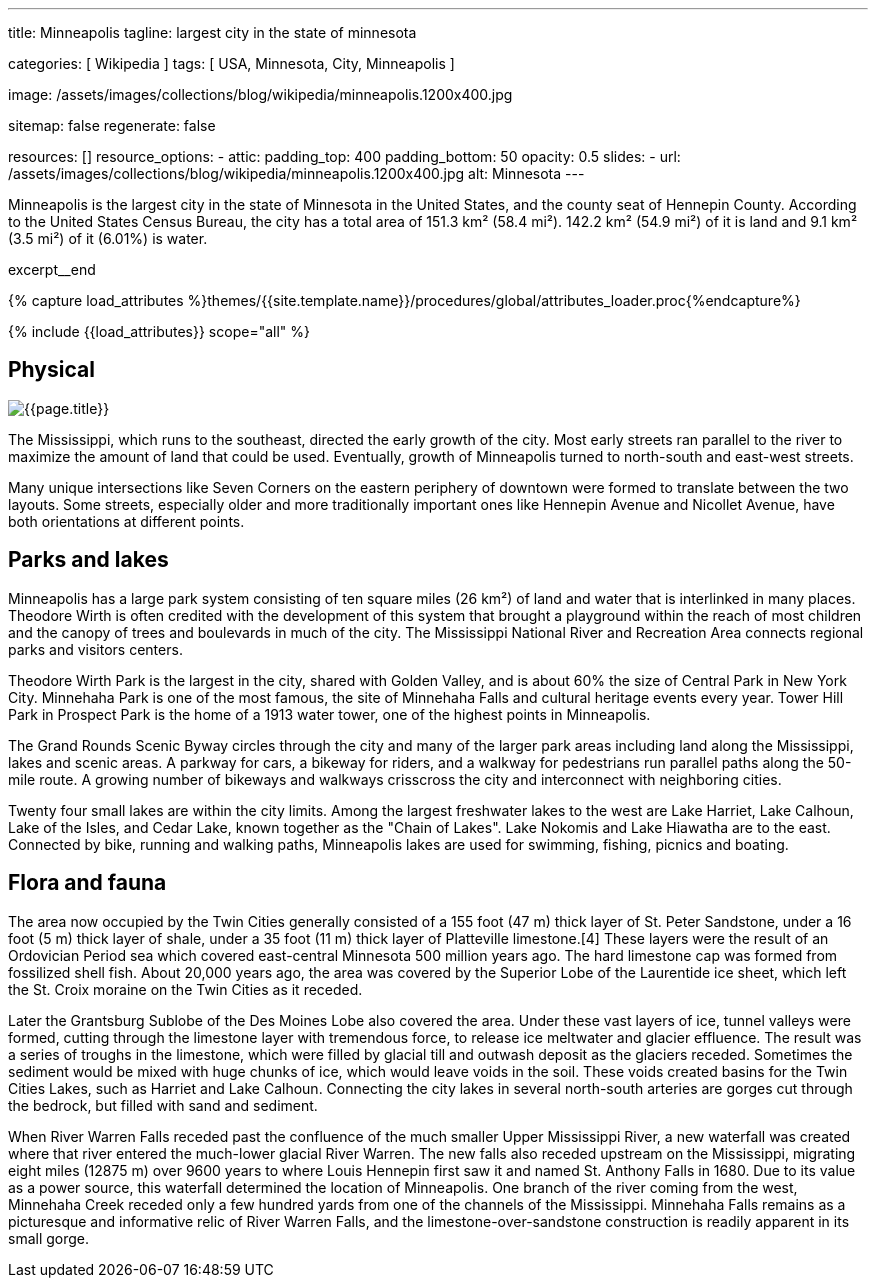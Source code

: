 ---
title:                                  Minneapolis
tagline:                                largest city in the state of minnesota

categories:                             [ Wikipedia ]
tags:                                   [ USA, Minnesota, City, Minneapolis ]

image:                                  /assets/images/collections/blog/wikipedia/minneapolis.1200x400.jpg

sitemap:                                false
regenerate:                             false

resources:                              []
resource_options:
  - attic:
      padding_top:                      400
      padding_bottom:                   50
      opacity:                          0.5
      slides:
        - url:                          /assets/images/collections/blog/wikipedia/minneapolis.1200x400.jpg
          alt:                          Minnesota
---

// Page Initializer
// =============================================================================
// Enable the Liquid Preprocessor
:page-liquid:

// Additional Asciidoc page attributes goes here
// -----------------------------------------------------------------------------
:page-imagesdir:                        {{page.images.dir}}
:wikipedia-article:                     https://en.wikipedia.org/wiki/Geography_of_Minneapolis

// Place an excerpt at the most top position
// -----------------------------------------------------------------------------
Minneapolis is the largest city in the state of Minnesota in the United States,
and the county seat of Hennepin County. According to the United States Census
Bureau, the city has a total area of 151.3 km² (58.4 mi²). 142.2 km² (54.9 mi²)
of it is land and 9.1 km² (3.5 mi²) of it (6.01%) is water.

// [role="clearfix mb-3"]
excerpt__end

//  Load Liquid procedures
// -----------------------------------------------------------------------------
{% capture load_attributes %}themes/{{site.template.name}}/procedures/global/attributes_loader.proc{%endcapture%}

// Load page attributes
// -----------------------------------------------------------------------------
{% include {{load_attributes}} scope="all" %}


// Page content
// ~~~~~~~~~~~~~~~~~~~~~~~~~~~~~~~~~~~~~~~~~~~~~~~~~~~~~~~~~~~~~~~~~~~~~~~~~~~~~

// Include sub-documents
// -----------------------------------------------------------------------------

[[readmore]]
== Physical

[role="mb-3"]
image::collections/blog/wikipedia/minneapolis.1200x400.jpg[{{page.title}}]

// Read: link:{wikipedia-article}[From Wikipedia, the free encyclopedia, window="_blank"].

The Mississippi, which runs to the southeast, directed the early growth of the
city. Most early streets ran parallel to the river to maximize the amount of
land that could be used. Eventually, growth of Minneapolis turned to north-south
and east-west streets.

Many unique  intersections like Seven Corners on the eastern periphery of
downtown were formed to translate between the two layouts. Some streets,
especially older and more traditionally important ones like Hennepin Avenue
and Nicollet Avenue, have both orientations at different points.

== Parks and lakes

Minneapolis has a large park system consisting of ten square miles (26 km²)
of land and water that is interlinked in many places. Theodore Wirth is often
credited with the development of this system that brought a playground within
the reach of most children and the canopy of trees and boulevards in much of
the city. The Mississippi National River and Recreation Area connects regional
parks and visitors centers.

Theodore Wirth Park is the largest in the city, shared with Golden Valley,
and is about 60% the size of Central Park in New York City. Minnehaha Park
is one of the most famous, the site of Minnehaha Falls and cultural heritage
events every year. Tower Hill Park in Prospect Park is the home of a 1913
water tower, one of the highest points in Minneapolis.

The Grand Rounds Scenic Byway circles through the city and many of the larger
park areas including land along the Mississippi, lakes and scenic areas.
A parkway for cars, a bikeway for riders, and a walkway for pedestrians run
parallel paths along the 50-mile route. A growing number of bikeways and
walkways crisscross the city and interconnect with neighboring cities.

Twenty four small lakes are within the city limits. Among the largest
freshwater lakes to the west are Lake Harriet, Lake Calhoun, Lake of the
Isles, and Cedar Lake, known together as the "Chain of Lakes". Lake Nokomis
and Lake Hiawatha are to the east. Connected by bike, running and walking
paths, Minneapolis lakes are used for swimming, fishing, picnics and boating.

== Flora and fauna

The area now occupied by the Twin Cities generally consisted of a 155 foot
(47 m) thick layer of St. Peter Sandstone, under a 16 foot (5 m) thick layer
of shale, under a 35 foot (11 m) thick layer of Platteville limestone.[4]
These layers were the result of an Ordovician Period sea which covered
east-central Minnesota 500 million years ago. The hard limestone cap
was formed from fossilized shell fish. About 20,000 years ago, the area
was covered by the Superior Lobe of the Laurentide ice sheet, which left
the St. Croix moraine on the Twin Cities as it receded.

Later the Grantsburg Sublobe of the Des Moines Lobe also covered the area.
Under these vast layers of ice, tunnel valleys were formed, cutting through the
limestone layer with tremendous force, to release ice meltwater and glacier
effluence. The result was a series of troughs in the limestone, which
were filled by glacial till and outwash deposit as the glaciers receded.
Sometimes the sediment would be mixed with huge chunks of ice, which would
leave voids in the soil. These voids created basins for the Twin Cities Lakes,
such as Harriet and Lake Calhoun. Connecting the city lakes in several
north-south arteries are gorges cut through the bedrock, but filled with
sand and sediment.

When River Warren Falls receded past the confluence of the much smaller
Upper Mississippi River, a new waterfall was created where that river entered
the much-lower glacial River Warren. The new falls also receded upstream on
the Mississippi, migrating eight miles (12875 m) over 9600 years to where
Louis Hennepin first saw it and named St. Anthony Falls in 1680. Due to its
value as a power source, this waterfall determined the location of Minneapolis.
One branch of the river coming from the west, Minnehaha Creek receded only a
few hundred yards from one of the channels of the Mississippi. Minnehaha Falls
remains as a picturesque and informative relic of River Warren Falls, and the
limestone-over-sandstone construction is readily apparent in its small gorge.
